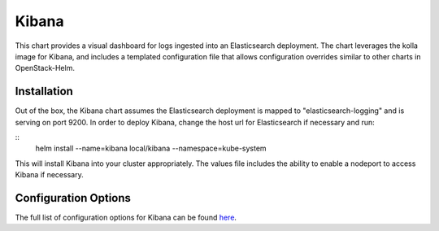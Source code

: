 ======
Kibana
======

This chart provides a visual dashboard for logs ingested into an Elasticsearch
deployment. The chart leverages the kolla image for Kibana, and includes a
templated configuration file that allows configuration overrides similar to
other charts in OpenStack-Helm.

Installation
------------

Out of the box, the Kibana chart assumes the Elasticsearch deployment is mapped
to "elasticsearch-logging" and is serving on port 9200.  In order to deploy
Kibana, change the host url for Elasticsearch if necessary and run:

::
    helm install --name=kibana local/kibana --namespace=kube-system


This will install Kibana into your cluster appropriately. The values file
includes the ability to enable a nodeport to access Kibana if necessary.


Configuration Options
---------------------

The full list of configuration options for Kibana can be found here_.

.. _here: https://www.elastic.co/guide/en/kibana/current/settings.html
